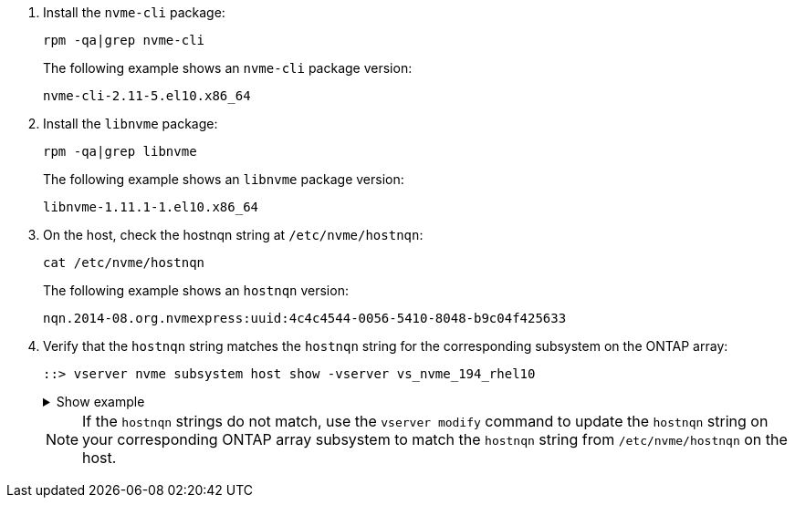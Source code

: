 . Install the `nvme-cli` package:
+
[source,cli]
----
rpm -qa|grep nvme-cli
----
+
The following example shows an `nvme-cli` package version:
+
----
nvme-cli-2.11-5.el10.x86_64
----

. Install the `libnvme` package:
+
[source,cli]
----
rpm -qa|grep libnvme
----
+
The following example shows an `libnvme` package version:
+
----
libnvme-1.11.1-1.el10.x86_64
----

. On the host, check the hostnqn string at `/etc/nvme/hostnqn`:
+
[source,cli]
----
cat /etc/nvme/hostnqn
----
+
The following example shows an `hostnqn` version:
+
----
nqn.2014-08.org.nvmexpress:uuid:4c4c4544-0056-5410-8048-b9c04f425633
----

. Verify that the `hostnqn` string matches the `hostnqn` string for the corresponding subsystem on the ONTAP array:
+
[source,cli]
----
::> vserver nvme subsystem host show -vserver vs_nvme_194_rhel10
----
+
.Show example
[%collapsible]
====
----
Vserver Subsystem Priority  Host NQN
------- --------- --------  ------------------------------------------------
vs_ nvme_194_rhel10
        nvme4
                  regular   nqn.2014-08.org.nvmexpress:uuid:4c4c4544-0056-5410-8048- c7c04f425633
        nvme_1
                  regular   nqn.2014-08.org.nvmexpress:uuid:4c4c4544-0056-5410-8048- c7c04f425633
        nvme_2
                  regular   nqn.2014-08.org.nvmexpress:uuid:4c4c4544-0056-5410-8048- c7c04f425633
        nvme_3
                  regular   nqn.2014-08.org.nvmexpress:uuid:4c4c4544-0056-5410-8048- c7c04f425633
4 entries were displayed.
----
====
+
[NOTE]
If the `hostnqn` strings do not match, use the `vserver modify` command to update the `hostnqn` string on your corresponding ONTAP array subsystem to match the `hostnqn` string from `/etc/nvme/hostnqn` on the host.
